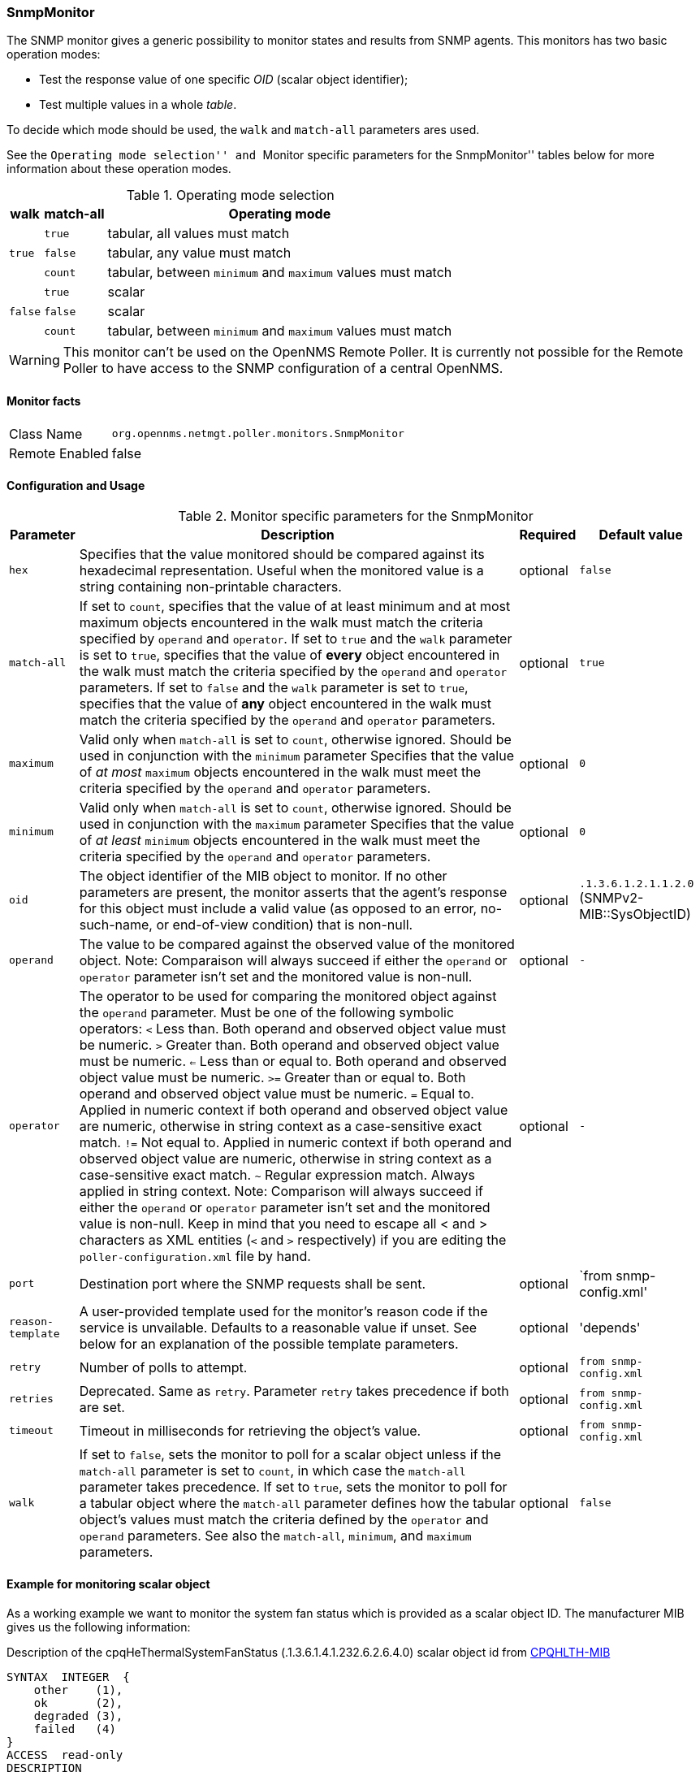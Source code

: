 
=== SnmpMonitor

The SNMP monitor gives a generic possibility to monitor states and results from SNMP agents.
This monitors has two basic operation modes:

 - Test the response value of one specific _OID_ (scalar object identifier);
 - Test multiple values in a whole _table_.

To decide which mode should be used, the `walk` and `match-all` parameters ares used.

See the ``Operating mode selection'' and ``Monitor specific parameters for the SnmpMonitor'' tables below for more information about these operation modes.

.Operating mode selection
[options="header, autowidth"]
|===
| walk | match-all  | Operating mode
.3+^|`true` | `true` | tabular, all values must match
| `false` | tabular, any value must match
| `count` | tabular, between `minimum` and `maximum` values must match
.3+^|`false` | `true` | scalar
| `false` | scalar
| `count` | tabular, between `minimum` and `maximum` values must match
|===

WARNING: This monitor can't be used on the OpenNMS Remote Poller.
It is currently not possible for the Remote Poller to have access to the SNMP configuration of a central OpenNMS.

==== Monitor facts

[options="autowidth"]
|===
| Class Name     | `org.opennms.netmgt.poller.monitors.SnmpMonitor`
| Remote Enabled | false
|===

==== Configuration and Usage

.Monitor specific parameters for the SnmpMonitor
[options="header, autowidth"]
|===
| Parameter         | Description                                                                                      | Required | Default value
| `hex`             | Specifies that the value monitored should be compared against its hexadecimal representation.
                      Useful when the monitored value is a string containing non-printable characters.                 | optional | `false`
| `match-all`       | If set to `count`, specifies that the value of at least minimum and at most maximum objects
                      encountered in the walk must match the criteria specified by `operand` and `operator`.  
                      If set to `true` and the `walk` parameter is set to `true`, specifies that the value of 
                      *every* object encountered in the walk must match the criteria specified by the `operand` and
                      `operator` parameters.
                      If set to `false` and the `walk` parameter is set to `true`, specifies that the value of 
                      *any* object encountered in the walk must match the criteria specified by the `operand` and 
                      `operator` parameters.                                                                           | optional | `true`
| `maximum`         | Valid only when `match-all` is set to `count`, otherwise ignored.
                      Should be used in conjunction with the `minimum` parameter
                      Specifies that the value of _at most_ `maximum` objects encountered in the walk must meet the
                      criteria specified by the `operand` and `operator` parameters.                                   | optional | `0`
| `minimum`         | Valid only when `match-all` is set to `count`, otherwise ignored.
                      Should be used in conjunction with the `maximum` parameter
                      Specifies that the value of _at least_ `minimum` objects encountered in the walk must meet the
                      criteria specified by the `operand` and `operator` parameters.                                   | optional | `0`
| `oid`             | The object identifier of the MIB object to monitor.
                      If no other parameters are present, the monitor asserts that the agent's response for this
                      object must include a valid value (as opposed to an error, no-such-name, or end-of-view
                      condition) that is non-null.                                                                     | optional | `.1.3.6.1.2.1.1.2.0` (SNMPv2-MIB::SysObjectID)
| `operand`         | The value to be compared against the observed value of the monitored object.
                      Note: Comparaison will always succeed if either the `operand` or `operator` parameter isn't set
                            and the monitored value is non-null.                                                       | optional | `-`
| `operator`        | The operator to be used for comparing the monitored object against the `operand` parameter.
                      Must be one of the following symbolic operators:
                      `<` Less than. Both operand and observed object value must be numeric.
                      `>`  Greater than. Both operand and observed object value must be numeric.
                      `<=` Less than or equal to. Both operand and observed object value must be numeric.
                      `>=` Greater than or equal to. Both operand and observed object value must be numeric.
                      `=`  Equal to. Applied in numeric context if both operand and observed object value are numeric,
                           otherwise in string context as a case-sensitive exact match.
                      `!=` Not equal to. Applied in numeric context if both operand and observed object value
                           are numeric, otherwise in string context as a case-sensitive exact match.
                      `~`  Regular expression match. Always applied in string context.
                      Note: Comparison will always succeed if either the `operand` or `operator` parameter isn't set
                            and the monitored value is non-null.
                      Keep in mind that you need to escape all < and > characters as XML entities (`&lt;` and `&gt;`
                      respectively) if you are editing the `poller-configuration.xml` file by hand.                      | optional | `-`
| `port`            | Destination port where the SNMP requests shall be sent.                                          | optional | `from snmp-config.xml'
| `reason-template` | A user-provided template used for the monitor's reason code if the service is unvailable.
                      Defaults to a reasonable value if unset.
                      See below for an explanation of the possible template parameters.                                 | optional | 'depends'

| `retry`           | Number of polls to attempt.                                                                      | optional | `from snmp-config.xml`
| `retries`         | Deprecated.
                      Same as `retry`.
                      Parameter `retry` takes precedence if both are set.                                              | optional | `from snmp-config.xml`
| `timeout`         | Timeout in milliseconds for retrieving the object's value.                                       | optional | `from snmp-config.xml`
| `walk`            | If set to `false`, sets the monitor to poll for a scalar object unless if the `match-all` 
                      parameter is set to `count`, in which case the `match-all` parameter takes precedence.
                      If set to `true`, sets the monitor to poll for a tabular object where the `match-all` parameter
                      defines how the tabular object's values must match the criteria defined by the `operator` and
                      `operand` parameters.
                      See also the `match-all`, `minimum`, and `maximum` parameters.                                   | optional | `false`
|===

==== Example for monitoring scalar object
As a working example we want to monitor the system fan status which is provided as a scalar object ID.
The manufacturer MIB gives us the following information:

.Description of the cpqHeThermalSystemFanStatus (.1.3.6.1.4.1.232.6.2.6.4.0) scalar object id from http://h18013.www1.hp.com/products/servers/management/hpsim/mibkit.html[CPQHLTH-MIB]
[source, asn1]
----
SYNTAX 	INTEGER  {
    other    (1),
    ok       (2),
    degraded (3),
    failed   (4)
}
ACCESS 	read-only
DESCRIPTION
"The status of the fan(s) in the system.

This value will be one of the following:
other(1)
Fan status detection is not supported by this system or driver.

ok(2)
All fans are operating properly.

degraded(3)
A non-required fan is not operating properly.

failed(4)
A required fan is not operating properly.

If the cpqHeThermalDegradedAction is set to shutdown(3) the
system will be shutdown if the failed(4) condition occurs."
----

A test for the SNMP monitor can be configured as the following use case.
Poll the fan status and test if the returned value is `ok(2)` and set it to _up_.
Any other value indicates a service outage and marks the service _down_.

The test monitoring the scalar object ID for the fan status can be configured as the following:

.Example SnmpMonitor as HP InsightManager fan monitor in poller-configuration.xml
[source, xml]
----
<service name="HP-Insight-Fan-System" interval="300000" user-defined="false" status="on">
    <parameter key="oid" value=".1.3.6.1.4.1.232.6.2.6.4.0"/><1>
    <parameter key="operator" value="="/><2>
    <parameter key="operand" value="2"/><3>
    <parameter key="reason-template" value="System fan status is not ok. The state should be ok(${operand}) the observed value is ${observedValue}. Please check your HP Insight Manager. Syntax: other(1), ok(2), degraded(3), failed(4)"/><4>
</service>

<monitor service="HP-Insight-Fan-System" class-name="org.opennms.netmgt.poller.monitors.SnmpMonitor" />
----
<1> Scalar object ID to test
<2> Operator for testing the response value
<3> Integer 2 as operand for the test
<4> Encode MIB status in the reason code to give more detailed information if the service goes down

==== Example test SNMP table with all matching values
The second mode allows to monitor values of a whole SNMP table.
As a practical use case the physical status of a set of physical drives is monitored.

.Description of the cpqDaPhyDrvStatus (.1.3.6.1.4.1.232.3.2.5.1.1.6) table object id from http://h18013.www1.hp.com/products/servers/management/hpsim/mibkit.html[CPQIDA-MIB]
[source, asn1]
----
SYNTAX 	INTEGER  {
    other             (1),
    ok                (2),
    failed            (3),
    predictiveFailure (4)
}
ACCESS 	read-only
DESCRIPTION
Physical Drive Status.
This shows the status of the physical drive.
The following values are valid for the physical drive status:

other (1)
 Indicates that the instrument agent does not recognize
 the drive.  You may need to upgrade your instrument agent
 and/or driver software.

ok (2)
 Indicates the drive is functioning properly.

failed (3)
 Indicates that the drive is no longer operating and
 should be replaced.

predictiveFailure(4)
 Indicates that the drive has a predictive failure error and
 should be replaced.
----

.Example SnmpMonitor as HP Insight physical dri
ve monitor in poller-configuration.xml
[source, xml]
----
<service name="HP-Insight-Drive-Physical" interval="300000" user-defined="false" status="on">
    <parameter key="oid" value=".1.3.6.1.4.1.232.3.2.5.1.1.6"/><1>
    <parameter key="walk" value="true"/><2>
    <parameter key="operator" value="="/><3>
    <parameter key="operand" value="2"/><4>
    <parameter key="match-all" value="true"/><5>
    <parameter key="reason-template" value="One or more physical drives are not ok. The state should be ok(${operand}) the observed value is ${observedValue}. Please check your HP Insight Manager. Syntax: other(1), ok(2), failed(3), predictiveFailure(4), erasing(5), eraseDone(6), eraseQueued(7)"/><6>
</service>

<monitor service="HP-Insight-Drive-Physical" class-name="org.opennms.netmgt.poller.monitors.SnmpMonitor" />
----
<1> OID for SNMP table with all physical drive states
<2> Enable _walk mode_ to test every entry in the table against the test criteria
<3> Test operator for integer
<4> Integer 2 as operand for the test
<5> Test in _walk mode_ has to be passed for every entry in the table
<6> Encode MIB status in the reason code to give more detailed information if the service goes down

==== Example test SNMP table with all matching values

This example shows how to use the SnmpMonitor to test if the number of static routes are within a given boundary.
The service is marked as _up_ if at least 3 and at maxium 10 static routes are set on a network device.
This status can be monitored by polling the table _ipRouteProto_ (1.3.6.1.2.1.4.21.1.9) from the http://www.ietf.org/rfc/rfc1213.txt[RFC1213-MIB2].
The MIB description gives us the following information:

[source, asn1]
----
SYNTAX 	INTEGER  {
    other(1),
    local(2),
    netmgmt(3),
    icmp(4),
    egp(5),
    ggp(6),
    hello(7),
    rip(8),
    is-is(9),
    es-is(10),
    ciscoIgrp(11),
    bbnSpfIgp(12),
    ospf(13),
    bgp(14)}
}
ACCESS 	read-only
DESCRIPTION
"The routing mechanism via which this route was learned.
Inclusion of values for gateway routing protocols is not
intended to imply that hosts should support those protocols."
----

To monitor only local routes, the test should be applied only on entries in the _ipRouteProto_ table with value `2`.
The number of entries in the whole _ipRouteProto_ table has to be counted and the boundaries on the number has to be applied.

.Example SnmpMonitor used to test if the number of local static route entries are between 3 or 10.
[source, xml]
----
<service name="All_Static_Routes" interval="300000" user-defined="false" status="on">
 <parameter key="oid" value=".1.3.6.1.2.1.4.21.1.9" /><1>
 <parameter key="walk" value="true" /><2>
 <parameter key="operator" value="=" /><3>
 <parameter key="operand" value="2" /><4>
 <parameter key="match-all" value="count" /><5>
 <parameter key="minimum" value="3" /><6>
 <parameter key="maximum" value="10" /><7>
</service>

<monitor service="All_Static_Routes" class-name="org.opennms.netmgt.poller.monitors.SnmpMonitor" />
----
<1> OID for SNMP table _ipRouteProto_
<2> Enable _walk mode_ to test every entry in the table against the test criteria
<3> Test operator for integer
<4> Integer 2 as operand for testing local route entries
<5> Test in _walk mode_ has is set to `count` to get the number of entries in the table regarding `operator` and `operand`
<6> Lower count boundary set to `3`
<7> High count boundary is set to `10`
